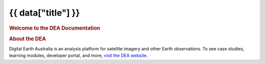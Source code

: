 .. rst-class:: home

{{ data["title"] }}
===================

.. image:: _static/images/home-page-hero.png
   :alt: Digital Earth Australia logo

.. rubric:: Welcome to the DEA Documentation
   :class: rubric-1

.. grid:: 3
   :gutter: 3

   .. grid-item-card::

      **Access the data**
      ^^^

      `Land and vegetation <example.com>`_

      `Inland water <example.com>`_

      `Sea, ocean and coast <data/sea-ocean-and-coast/>`_

      `Baseline satellite data <example.com>`_

      `Hazards <example.com>`_

      `Data services <example.com>`_

   .. grid-item-card::

      **Use the data**
      ^^^
   
      `Get started with DEA <example.com>`_

      `View all notebooks <example.com>`_

      `Use the DEA Tools package <example.com>`_

      `Additional resources <example.com>`_

   .. grid-item-card::

      **Our program**
      ^^^

      `View our service catalogue <example.com>`_

      `Get support <{{ config.html_context["support_link"] }}>`_

.. rubric:: About the DEA
   :class: rubric-2

Digital Earth Australia is an analysis platform for satellite imagery and other Earth observations. To see case studies, learning modules, developer portal, and more, `visit the DEA website <https://www.dea.ga.gov.au/>`_.
